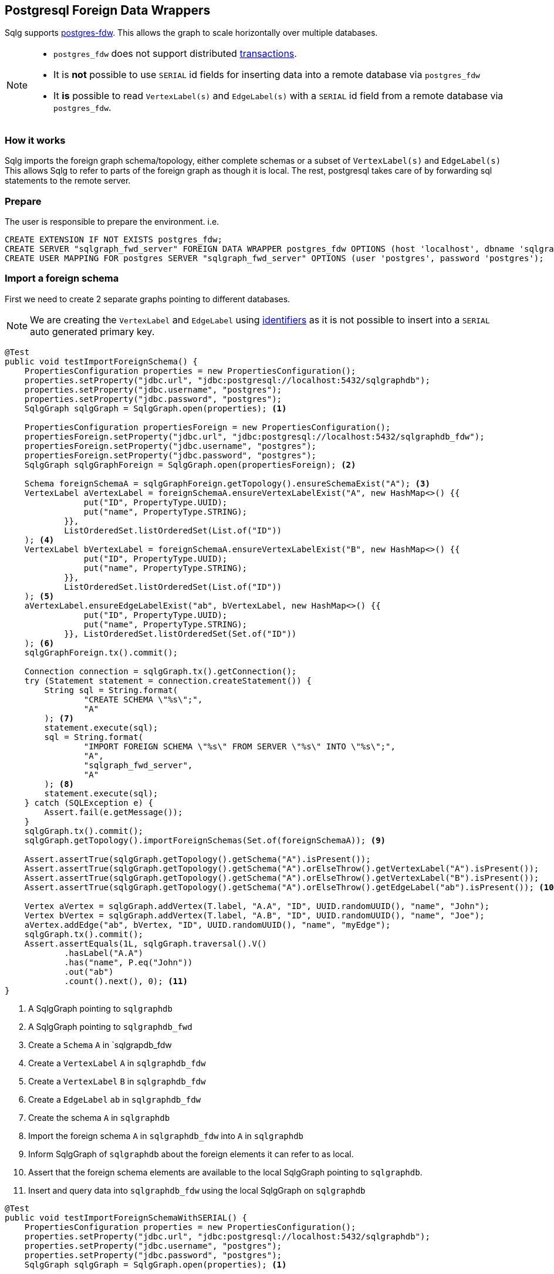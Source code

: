 == Postgresql Foreign Data Wrappers

Sqlg supports https://www.postgresql.org/docs/current/postgres-fdw.html[postgres-fdw].
This allows the graph to scale horizontally over multiple databases.

[NOTE]
====
 * `postgres_fdw` does not support distributed https://www.postgresql.org/docs/current/postgres-fdw.html#id-1.11.7.44.14[transactions].
 * It is **not** possible to use `SERIAL` id fields for inserting data into a remote database via `postgres_fdw`
* It **is** possible to read `VertexLabel(s)` and `EdgeLabel(s)` with a `SERIAL` id field from a remote database via `postgres_fdw`.
====

=== How it works

Sqlg imports the foreign graph schema/topology, either complete schemas or a subset of `VertexLabel(s)` and `EdgeLabel(s)`
This allows Sqlg to refer to parts of the foreign graph as though it is local.
The rest, postgresql takes care of by forwarding sql statements to the remote server.

=== Prepare

The user is responsible to prepare the environment. i.e.

[source,sql,options="nowrap"]
```
CREATE EXTENSION IF NOT EXISTS postgres_fdw;
CREATE SERVER "sqlgraph_fwd_server" FOREIGN DATA WRAPPER postgres_fdw OPTIONS (host 'localhost', dbname 'sqlgraphdb_fdw', port '5432')
CREATE USER MAPPING FOR postgres SERVER "sqlgraph_fwd_server" OPTIONS (user 'postgres', password 'postgres');
```

=== Import a foreign schema

First we need to create 2 separate graphs pointing to different databases.

[NOTE]
====
We are creating the `VertexLabel` and `EdgeLabel` using <<anchor-user-supplied-identifiers, identifiers>> as it is not possible to insert into a `SERIAL` auto generated primary key.
====

[source,java,options="nowrap"]
----
@Test
public void testImportForeignSchema() {
    PropertiesConfiguration properties = new PropertiesConfiguration();
    properties.setProperty("jdbc.url", "jdbc:postgresql://localhost:5432/sqlgraphdb");
    properties.setProperty("jdbc.username", "postgres");
    properties.setProperty("jdbc.password", "postgres");
    SqlgGraph sqlgGraph = SqlgGraph.open(properties); <1>

    PropertiesConfiguration propertiesForeign = new PropertiesConfiguration();
    propertiesForeign.setProperty("jdbc.url", "jdbc:postgresql://localhost:5432/sqlgraphdb_fdw");
    propertiesForeign.setProperty("jdbc.username", "postgres");
    propertiesForeign.setProperty("jdbc.password", "postgres");
    SqlgGraph sqlgGraphForeign = SqlgGraph.open(propertiesForeign); <2>

    Schema foreignSchemaA = sqlgGraphForeign.getTopology().ensureSchemaExist("A"); <3>
    VertexLabel aVertexLabel = foreignSchemaA.ensureVertexLabelExist("A", new HashMap<>() {{
                put("ID", PropertyType.UUID);
                put("name", PropertyType.STRING);
            }},
            ListOrderedSet.listOrderedSet(List.of("ID"))
    ); <4>
    VertexLabel bVertexLabel = foreignSchemaA.ensureVertexLabelExist("B", new HashMap<>() {{
                put("ID", PropertyType.UUID);
                put("name", PropertyType.STRING);
            }},
            ListOrderedSet.listOrderedSet(List.of("ID"))
    ); <5>
    aVertexLabel.ensureEdgeLabelExist("ab", bVertexLabel, new HashMap<>() {{
                put("ID", PropertyType.UUID);
                put("name", PropertyType.STRING);
            }}, ListOrderedSet.listOrderedSet(Set.of("ID"))
    ); <6>
    sqlgGraphForeign.tx().commit();

    Connection connection = sqlgGraph.tx().getConnection();
    try (Statement statement = connection.createStatement()) {
        String sql = String.format(
                "CREATE SCHEMA \"%s\";",
                "A"
        ); <7>
        statement.execute(sql);
        sql = String.format(
                "IMPORT FOREIGN SCHEMA \"%s\" FROM SERVER \"%s\" INTO \"%s\";",
                "A",
                "sqlgraph_fwd_server",
                "A"
        ); <8>
        statement.execute(sql);
    } catch (SQLException e) {
        Assert.fail(e.getMessage());
    }
    sqlgGraph.tx().commit();
    sqlgGraph.getTopology().importForeignSchemas(Set.of(foreignSchemaA)); <9>

    Assert.assertTrue(sqlgGraph.getTopology().getSchema("A").isPresent());
    Assert.assertTrue(sqlgGraph.getTopology().getSchema("A").orElseThrow().getVertexLabel("A").isPresent());
    Assert.assertTrue(sqlgGraph.getTopology().getSchema("A").orElseThrow().getVertexLabel("B").isPresent());
    Assert.assertTrue(sqlgGraph.getTopology().getSchema("A").orElseThrow().getEdgeLabel("ab").isPresent()); <10>

    Vertex aVertex = sqlgGraph.addVertex(T.label, "A.A", "ID", UUID.randomUUID(), "name", "John");
    Vertex bVertex = sqlgGraph.addVertex(T.label, "A.B", "ID", UUID.randomUUID(), "name", "Joe");
    aVertex.addEdge("ab", bVertex, "ID", UUID.randomUUID(), "name", "myEdge");
    sqlgGraph.tx().commit();
    Assert.assertEquals(1L, sqlgGraph.traversal().V()
            .hasLabel("A.A")
            .has("name", P.eq("John"))
            .out("ab")
            .count().next(), 0); <11>
}
----

<1> A SqlgGraph pointing to `sqlgraphdb`
<2> A SqlgGraph pointing to `sqlgraphdb_fwd`
<3> Create a `Schema` `A` in `sqlgrapdb_fdw
<4> Create a `VertexLabel` `A` in `sqlgraphdb_fdw`
<5> Create a `VertexLabel` `B` in `sqlgraphdb_fdw`
<6> Create a `EdgeLabel` `ab` in `sqlgraphdb_fdw`
<7> Create the schema `A` in `sqlgraphdb`
<8> Import the foreign schema `A` in `sqlgraphdb_fdw` into `A` in `sqlgraphdb`
<9> Inform SqlgGraph of `sqlgraphdb` about the foreign elements it can refer to as local.
<10> Assert that the foreign schema elements are available to the local SqlgGraph pointing to `sqlgraphdb`.
<11> Insert and query data into `sqlgraphdb_fdw` using the local SqlgGraph on `sqlgraphdb`

[source,java,options="nowrap"]
----
@Test
public void testImportForeignSchemaWithSERIAL() {
    PropertiesConfiguration properties = new PropertiesConfiguration();
    properties.setProperty("jdbc.url", "jdbc:postgresql://localhost:5432/sqlgraphdb");
    properties.setProperty("jdbc.username", "postgres");
    properties.setProperty("jdbc.password", "postgres");
    SqlgGraph sqlgGraph = SqlgGraph.open(properties); <1>

    PropertiesConfiguration propertiesForeign = new PropertiesConfiguration();
    propertiesForeign.setProperty("jdbc.url", "jdbc:postgresql://localhost:5432/sqlgraphdb_fdw");
    propertiesForeign.setProperty("jdbc.username", "postgres");
    propertiesForeign.setProperty("jdbc.password", "postgres");
    SqlgGraph sqlgGraphForeign = SqlgGraph.open(propertiesForeign); <2>

    Schema foreignSchemaA = sqlgGraphForeign.getTopology().ensureSchemaExist("A"); <3>
    VertexLabel aVertexLabel = foreignSchemaA.ensureVertexLabelExist("A",
            new HashMap<>() {{
                put("name", PropertyType.STRING);
            }}
    ); <4>
    VertexLabel bVertexLabel = foreignSchemaA.ensureVertexLabelExist("B",
            new HashMap<>() {{
                put("name", PropertyType.STRING);
            }}
    ); <5>
    aVertexLabel.ensureEdgeLabelExist("ab", bVertexLabel,
            new HashMap<>() {{
                put("name", PropertyType.STRING);
            }}
    ); <6>
    sqlgGraphForeign.tx().commit();

    Connection connection = sqlgGraph.tx().getConnection();
    try (Statement statement = connection.createStatement()) {
        String sql = String.format(
                "CREATE SCHEMA \"%s\";",
                "A"
        ); <7>
        statement.execute(sql);
        sql = String.format(
                "IMPORT FOREIGN SCHEMA \"%s\" FROM SERVER \"%s\" INTO \"%s\";",
                "A",
                "sqlgraph_fwd_server",
                "A"
        ); <8>
        statement.execute(sql);
    } catch (SQLException e) {
        Assert.fail(e.getMessage());
    }
    sqlgGraph.tx().commit();
    sqlgGraph.getTopology().importForeignSchemas(Set.of(foreignSchemaA)); <9>

    Vertex aVertex = sqlgGraphForeign.addVertex(T.label, "A.A", "name", "John");
    Vertex bVertex = sqlgGraphForeign.addVertex(T.label, "A.B", "name", "Joe");
    aVertex.addEdge("ab", bVertex, "name", "myEdge");
    sqlgGraphForeign.tx().commit(); <10>

    Assert.assertEquals(1L, sqlgGraph.traversal().V()
            .hasLabel("A.A")
            .has("name", P.eq("John"))
            .out("ab")
            .count().next(), 0); <11>
}
----

<1> A SqlgGraph pointing to `sqlgraphdb`
<2> A SqlgGraph pointing to `sqlgraphdb_fwd`
<3> Create a `Schema` `A` in `sqlgrapdb_fdw
<4> Create a `VertexLabel` `A` with a `SERIAL` id in `sqlgraphdb_fdw`
<5> Create a `VertexLabel` `B` with a `SERIAL` id in `sqlgraphdb_fdw`
<6> Create a `EdgeLabel` `ab` with a `SERIAL` id in `sqlgraphdb_fdw`
<7> Create the schema `A` in `sqlgraphdb`
<8> Import the foreign schema `A` in `sqlgraphdb_fdw` into `A` in `sqlgraphdb`
<9> Inform SqlgGraph of `sqlgraphdb` about the foreign elements it can refer to as local.
<10> Insert the data directly into `sqlgraphdb_fdw`
<11> Read the data from `sqlgraphdb` via `postgres_fdw`